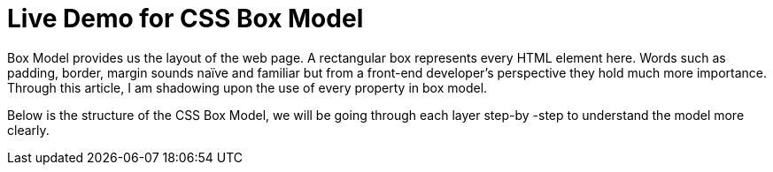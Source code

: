 = Live Demo for CSS Box Model

Box Model provides us the layout of the web page. A rectangular box represents every HTML element here. Words such as padding, border, margin sounds naïve and familiar but from a front-end developer’s perspective they hold much more importance. Through this article, I am shadowing upon the use of every property in box model.

Below is the structure of the CSS Box Model, we will be going through each layer step-by -step to understand the model more clearly.



